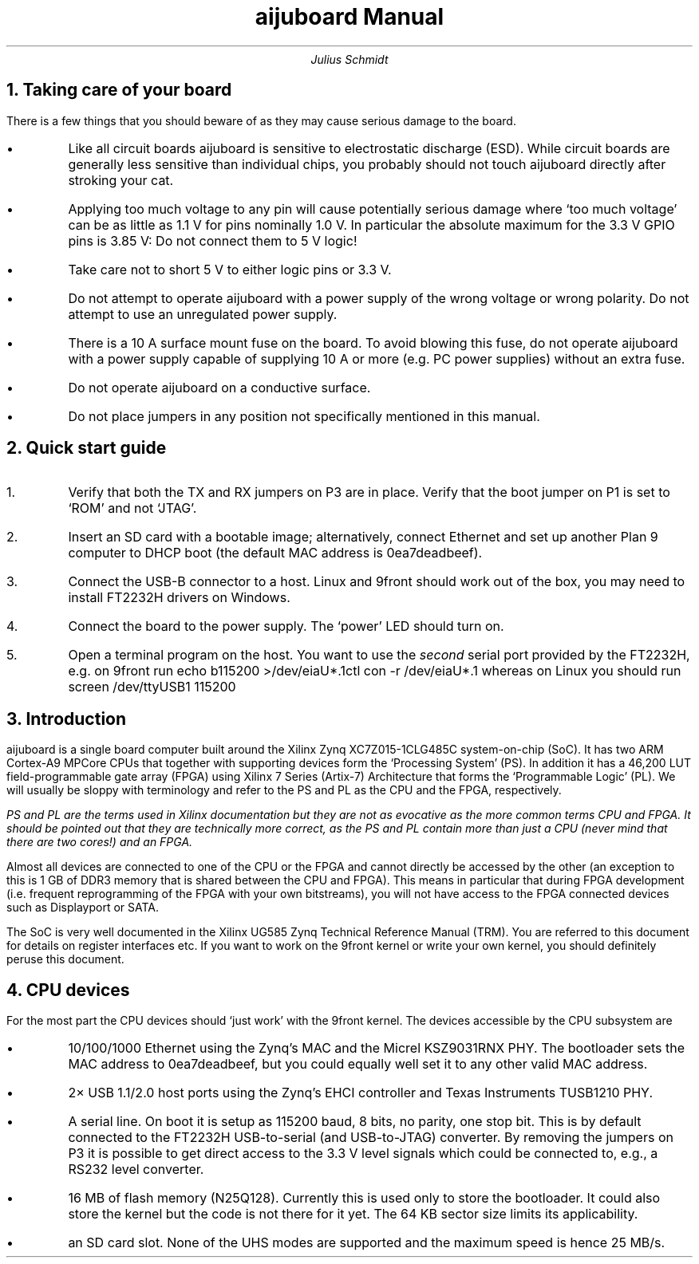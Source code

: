 .TL
aijuboard Manual
.AU
Julius Schmidt
.NH
Taking care of your board
.PP
There is a few things that you should beware of as they may cause serious damage to the board.
.IP \(bu
Like all circuit boards aijuboard is sensitive to electrostatic discharge (ESD).
While circuit boards are generally less sensitive than individual chips, you probably should not touch aijuboard directly after stroking your cat.
.IP \(bu
Applying too much voltage to any pin will cause potentially serious damage where `too much voltage' can be as little as 1.1\ V for pins nominally 1.0\ V.
In particular the absolute maximum for the 3.3\ V GPIO pins is 3.85\ V:
Do not connect them to 5\ V logic!
.IP \(bu
Take care not to short 5\ V to either logic pins or 3.3\ V.
.IP \(bu
Do not attempt to operate aijuboard with a power supply of the wrong voltage or wrong polarity. Do not attempt to use an unregulated power supply.
.IP \(bu
There is a 10\ A surface mount fuse on the board.
To avoid blowing this fuse, do not operate aijuboard with a power supply capable of supplying 10\ A or more (e.g. PC power supplies) without an extra fuse.
.IP \(bu
Do not operate aijuboard on a conductive surface.
.IP \(bu
Do not place jumpers in any position not specifically mentioned in this manual.
.NH
Quick start guide
.PP
.nr i 0 1
.IP \n+i.
Verify that both the TX and RX jumpers on P3 are in place.
Verify that the boot jumper on P1 is set to `ROM' and not `JTAG'.
.IP \n+i.
Insert an SD card with a bootable image; alternatively, connect Ethernet and set up another Plan 9 computer to DHCP boot (the default MAC address is
.CW 0ea7deadbeef ).
.IP \n+i.
Connect the USB-B connector to a host.
Linux and 9front should work out of the box, you may need to install FT2232H drivers on Windows.
.IP \n+i.
Connect the board to the power supply.
The `power' LED should turn on.
.IP \n+i.
Open a terminal program on the host.
You want to use the
.I second
serial port provided by the FT2232H, e.g. on 9front run
.P1
echo b115200 >/dev/eiaU*.1ctl
con -r /dev/eiaU*.1
.P2
whereas on Linux you should run
.P1
screen /dev/ttyUSB1 115200
.P2
.NH
Introduction
.PP
aijuboard is a single board computer built around the Xilinx Zynq XC7Z015-1CLG485C system-on-chip (SoC).
It has two ARM Cortex-A9 MPCore CPUs that together with supporting devices form the `Processing System' (PS).
In addition it has a 46,200\ LUT field-programmable gate array (FPGA) using Xilinx 7 Series (Artix-7) Architecture that forms the `Programmable Logic' (PL).
We will usually be sloppy with terminology and refer to the PS and PL as the CPU and the FPGA, respectively.
.FS
PS and PL are the terms used in Xilinx documentation but they are not as evocative as the more common terms CPU and FPGA.
It should be pointed out that they are technically more correct, as the PS and PL contain more than just a CPU (never mind that there are two cores!) and an FPGA.
.FE
Almost all devices are connected to one of the CPU or the FPGA and cannot directly be accessed by the other (an exception to this is 1\ GB of DDR3 memory that is shared between the CPU and FPGA).
This means in particular that during FPGA development (i.e. frequent reprogramming of the FPGA with your own bitstreams), you will not have access to the FPGA connected devices such as Displayport or SATA.
.PP
The SoC is very well documented in the Xilinx UG585 Zynq Technical Reference Manual (TRM).
You are referred to this document for details on register interfaces etc.
If you want to work on the 9front kernel or write your own kernel, you should definitely peruse this document.
.NH
CPU devices
.PP
For the most part the CPU devices should `just work' with the 9front kernel.
The devices accessible by the CPU subsystem are
.IP \(bu
10/100/1000 Ethernet using the Zynq's MAC and the Micrel KSZ9031RNX PHY.
The bootloader sets the MAC address to
.CW 0ea7deadbeef ,
but you could equally well set it to any other valid MAC address.
.IP \(bu
2\(mu USB 1.1/2.0 host ports using the Zynq's EHCI controller and Texas Instruments TUSB1210 PHY.
.IP \(bu
A serial line.
On boot it is setup as 115200 baud, 8 bits, no parity, one stop bit.
This is by default connected to the FT2232H USB-to-serial (and USB-to-JTAG) converter.
By removing the jumpers on P3 it is possible to get direct access to the 3.3\ V level signals which could be connected to, e.g., a RS232 level converter.
.IP \(bu
16\ MB of flash memory (N25Q128).
Currently this is used only to store the bootloader.
It could also store the kernel but the code is not there for it yet.
The 64\ KB sector size limits its applicability.
.IP \(bu
an SD card slot.
None of the UHS modes are supported and the maximum speed is hence 25\ MB/s.
